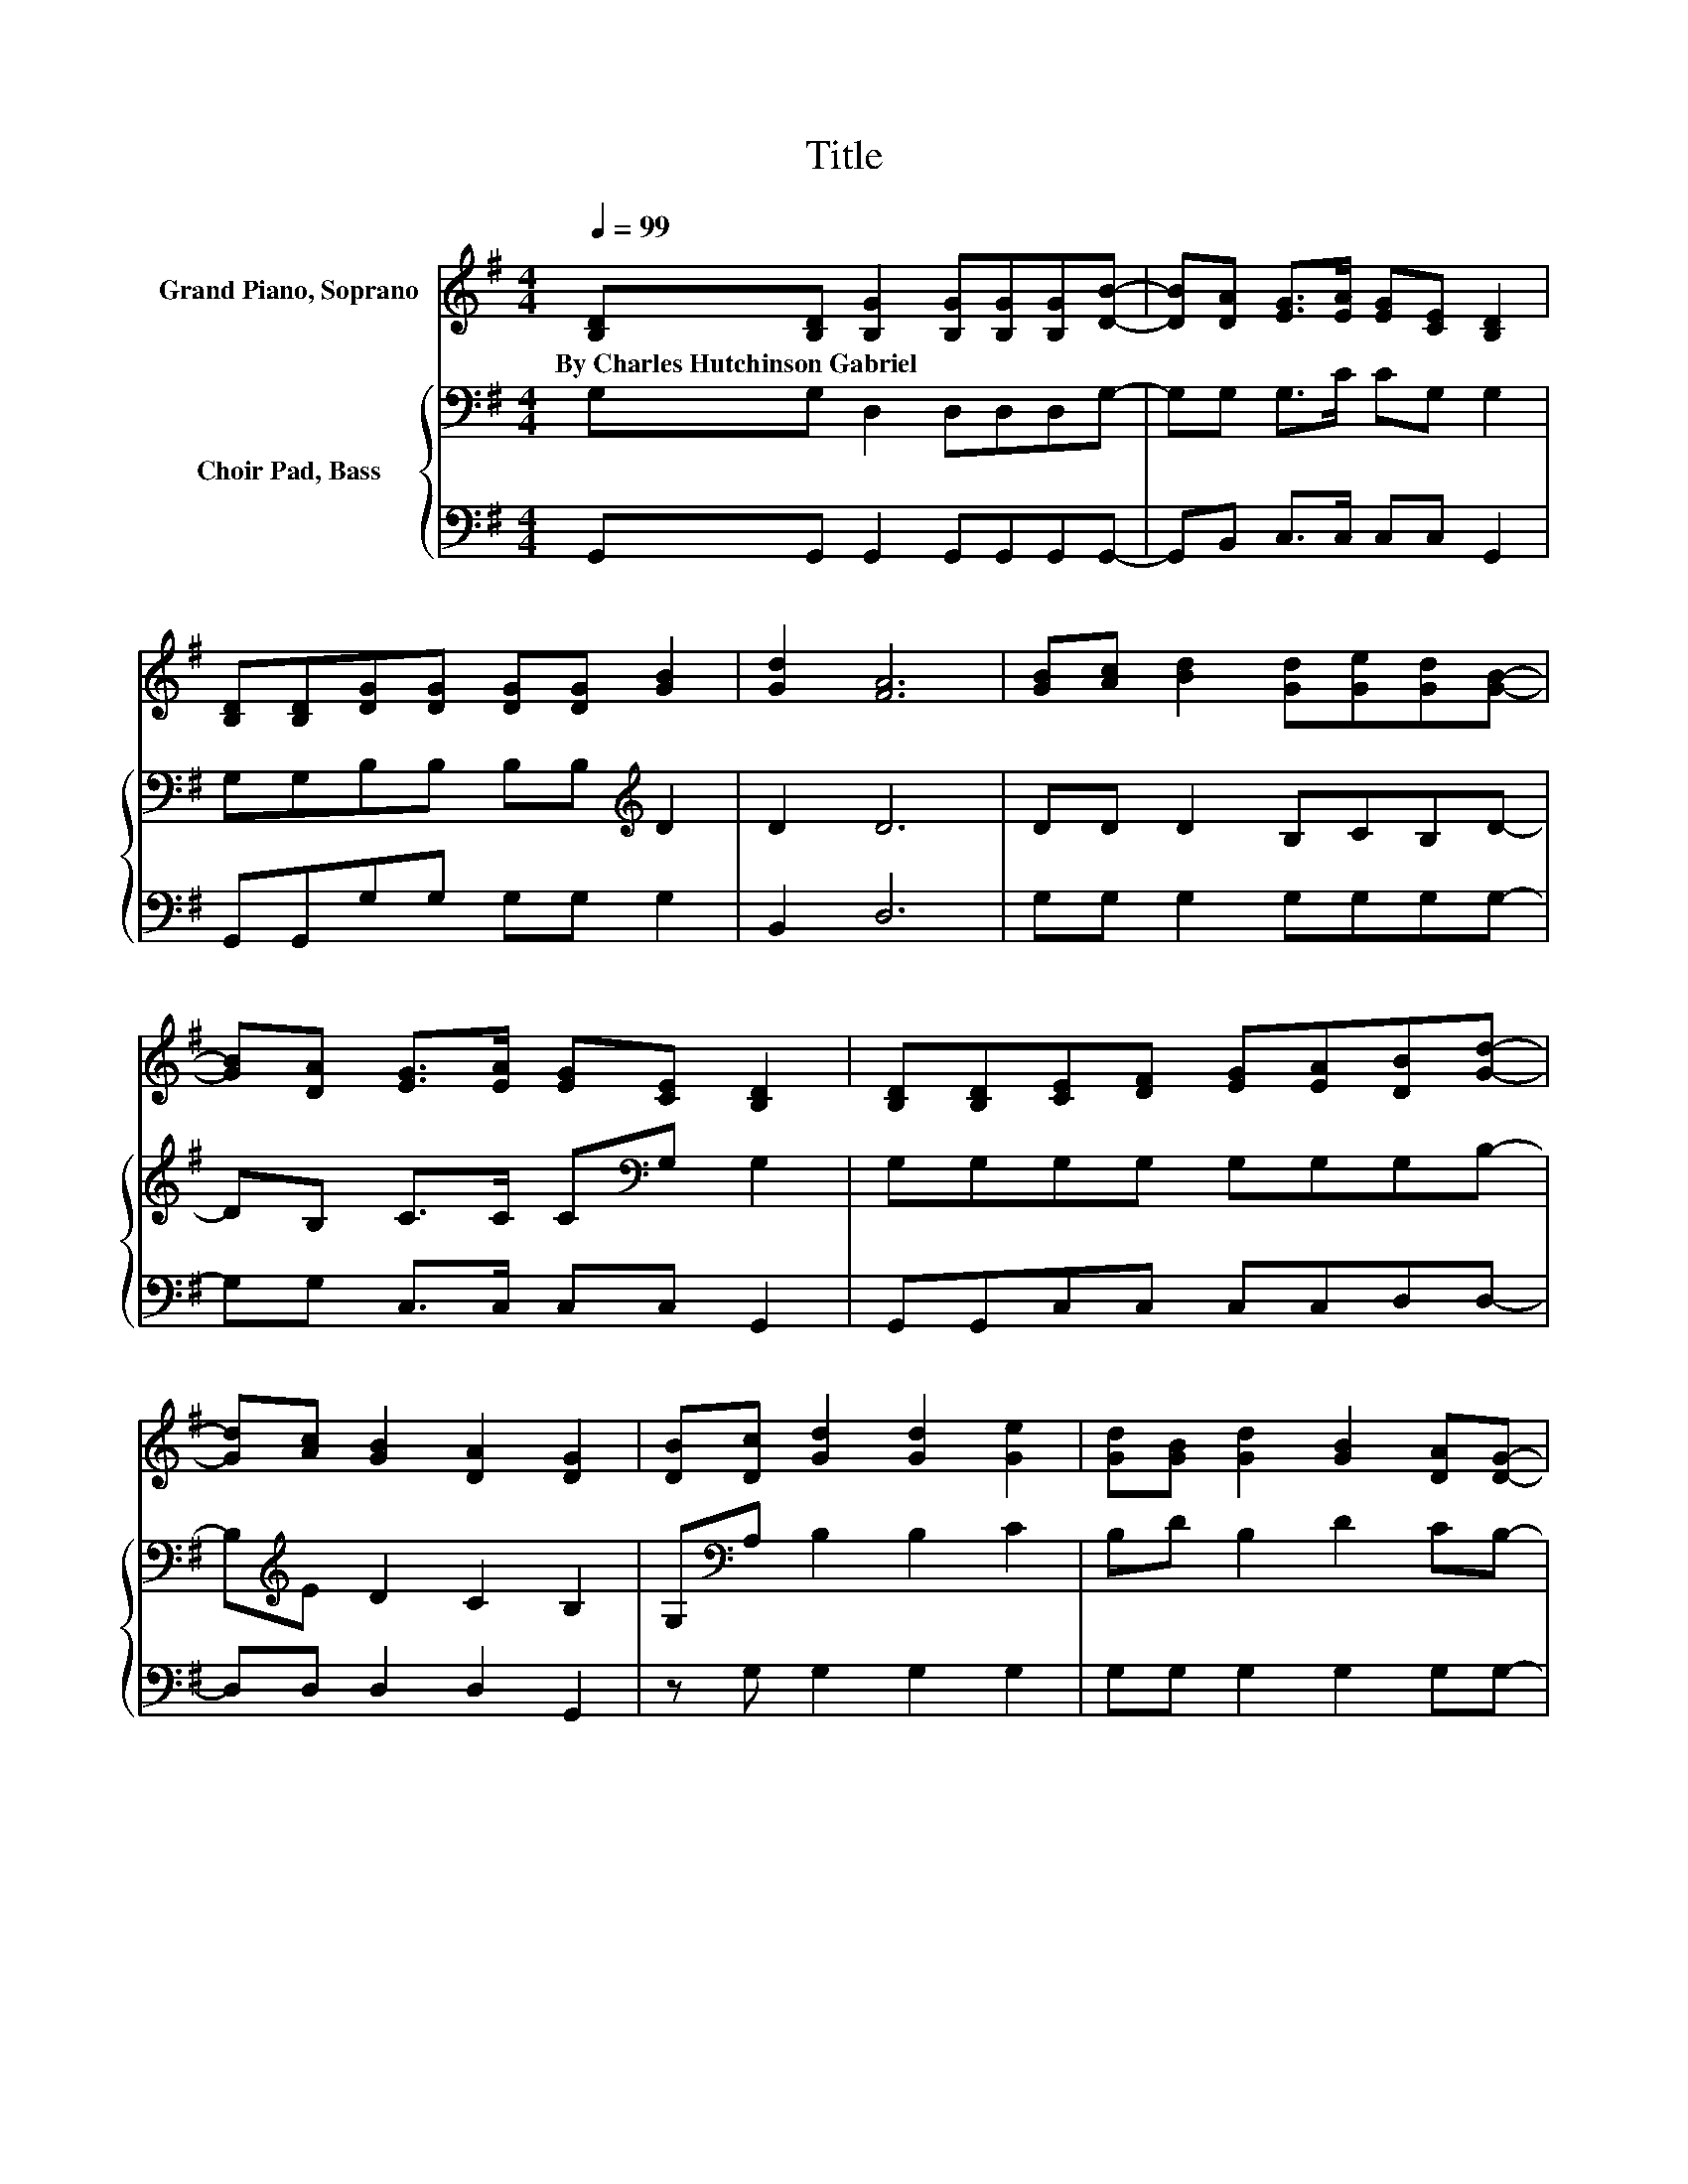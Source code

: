 X:1
T:Title
%%score 1 { 2 | 3 }
L:1/8
Q:1/4=99
M:4/4
K:G
V:1 treble nm="Grand Piano, Soprano"
V:2 bass nm="Choir Pad, Bass"
V:3 bass 
V:1
 [B,D][B,D] [B,G]2 [B,G][B,G][B,G][DB]- | [DB][DA] [EG]>[EA] [EG][CE] [B,D]2 | %2
w: By~Charles~Hutchinson~Gabriel * * * * * *||
 [B,D][B,D][DG][DG] [DG][DG] [GB]2 | [Gd]2 [FA]6 | [GB][Ac] [Bd]2 [Gd][Ge][Gd][GB]- | %5
w: |||
 [GB][DA] [EG]>[EA] [EG][CE] [B,D]2 | [B,D][B,D][CE][DF] [EG][EA][DB][Gd]- | %7
w: ||
 [Gd][Ac] [GB]2 [DA]2 [DG]2 | [DB][Dc] [Gd]2 [Gd]2 [Ge]2 | [Gd][GB] [Gd]2 [GB]2 [DA][DG]- | %10
w: |||
 [DG]2 D[DG]- [DG]3/2 z/ [DG][GB]- | [GB]2 [Gd]>[Ge] [Gd][GB] [FA]2 | %12
w: ||
 [GB][Ac] [Bd]2 [Gd][Ge][Gd][GB]- | [GB][DA] [EG]>[EA] [EG][CE] [B,D]2 | %14
w: ||
 [B,D][B,D][CE][DF] [EG][EA][DB][Gd]- | [Gd][Ac] [GB]2 [DA]2 [DG]2- | [DG]6 z2 |] %17
w: |||
V:2
 G,G, D,2 D,D,D,G,- | G,G, G,>C CG, G,2 | G,G,B,B, B,B,[K:treble] D2 | D2 D6 | DD D2 B,CB,D- | %5
 DB, C>C C[K:bass]G, G,2 | G,G,G,G, G,G,G,B,- | B,[K:treble]E D2 C2 B,2 | G,[K:bass]A, B,2 B,2 C2 | %9
 B,D B,2 D2 CB,- | B,2 B,B,- B,3/2 z/ B,[K:treble]D- | D2 B,>C B,D D2 | DD D2 B,CB,D- | %13
 DB, C>C C[K:bass]G, G,2 | G,G,G,G, G,G,G,B,- | B,[K:treble]E D2 C2 B,2- | B,6 z2 |] %17
V:3
 G,,G,, G,,2 G,,G,,G,,G,,- | G,,B,, C,>C, C,C, G,,2 | G,,G,,G,G, G,G, G,2 | B,,2 D,6 | %4
 G,G, G,2 G,G,G,G,- | G,G, C,>C, C,C, G,,2 | G,,G,,C,C, C,C,D,D,- | D,D, D,2 D,2 G,,2 | %8
 z G, G,2 G,2 G,2 | G,G, G,2 G,2 G,G,- | G,2 G,G,- G,3/2 z/ G,G,- | G,2 G,>G, G,G, D,2 | %12
 G,G, G,2 G,G,G,G,- | G,G, C,>C, C,C, G,,2 | G,,G,,C,C, C,C,D,D,- | D,D, D,2 D,2 G,,2- | G,,6 z2 |] %17

